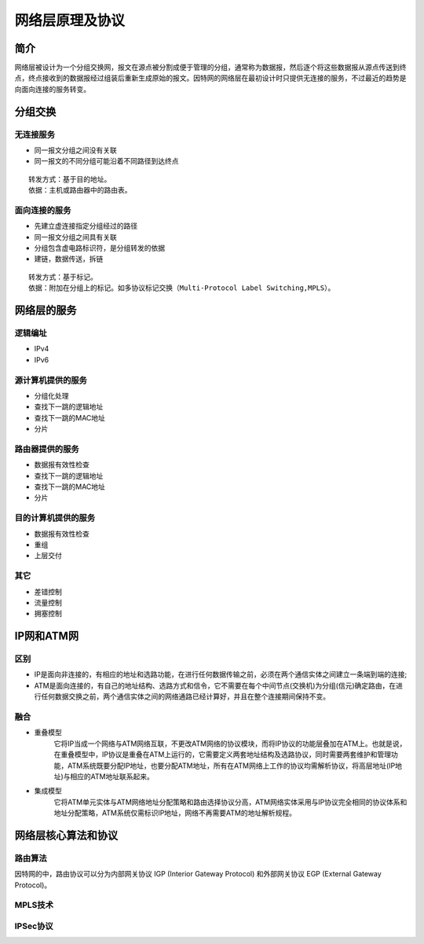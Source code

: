网络层原理及协议
========================================

简介
----------------------------------------
网络层被设计为一个分组交换网，报文在源点被分割成便于管理的分组，通常称为数据报，然后逐个将这些数据报从源点传送到终点，终点接收到的数据报经过组装后重新生成原始的报文。因特网的网络层在最初设计时只提供无连接的服务，不过最近的趋势是向面向连接的服务转变。

分组交换
----------------------------------------

无连接服务
~~~~~~~~~~~~~~~~~~~~~~~~~~~~~~~~~~~~~~~~
- 同一报文分组之间没有关联
- 同一报文的不同分组可能沿着不同路径到达终点

::

	转发方式：基于目的地址。
	依据：主机或路由器中的路由表。

面向连接的服务
~~~~~~~~~~~~~~~~~~~~~~~~~~~~~~~~~~~~~~~~
- 先建立虚连接指定分组经过的路径
- 同一报文分组之间具有关联
- 分组包含虚电路标识符，是分组转发的依据
- 建链，数据传送，拆链

::

	转发方式：基于标记。
	依据：附加在分组上的标记。如多协议标记交换（Multi-Protocol Label Switching,MPLS）。

网络层的服务
----------------------------------------

逻辑编址
~~~~~~~~~~~~~~~~~~~~~~~~~~~~~~~~~~~~~~~~
- IPv4
- IPv6

源计算机提供的服务
~~~~~~~~~~~~~~~~~~~~~~~~~~~~~~~~~~~~~~~~
- 分组化处理
- 查找下一跳的逻辑地址
- 查找下一跳的MAC地址
- 分片

路由器提供的服务
~~~~~~~~~~~~~~~~~~~~~~~~~~~~~~~~~~~~~~~~
- 数据报有效性检查
- 查找下一跳的逻辑地址
- 查找下一跳的MAC地址
- 分片

目的计算机提供的服务
~~~~~~~~~~~~~~~~~~~~~~~~~~~~~~~~~~~~~~~~
- 数据报有效性检查
- 重组
- 上层交付

其它
~~~~~~~~~~~~~~~~~~~~~~~~~~~~~~~~~~~~~~~~
- 差错控制
- 流量控制
- 拥塞控制

IP网和ATM网
----------------------------------------

区别
~~~~~~~~~~~~~~~~~~~~~~~~~~~~~~~~~~~~~~~~
- IP是面向非连接的，有相应的地址和选路功能，在进行任何数据传输之前，必须在两个通信实体之间建立一条端到端的连接;
- ATM是面向连接的，有自己的地址结构、选路方式和信令，它不需要在每个中间节点(交换机)为分组(信元)确定路由，在进行任何数据交换之前，两个通信实体之间的网络通路已经计算好，并且在整个连接期间保持不变。

融合
~~~~~~~~~~~~~~~~~~~~~~~~~~~~~~~~~~~~~~~~
- 重叠模型
	它将IP当成一个网络与ATM网络互联，不更改ATM网络的协议模块，而将IP协议的功能层叠加在ATM上。也就是说，在重叠模型中，IP协议是重叠在ATM上运行的，它需要定义两套地址结构及选路协议，同时需要两套维护和管理功能，ATM系统既要分配IP地址，也要分配ATM地址，所有在ATM网络上工作的协议均需解析协议，将高层地址(IP地址)与相应的ATM地址联系起来。

- 集成模型
	它将ATM单元实体与ATM网络地址分配策略和路由选择协议分高，ATM网络实体采用与IP协议完全相同的协议体系和地址分配策略，ATM系统仅需标识IP地址，网络不再需要ATM的地址解析规程。

网络层核心算法和协议
----------------------------------------

路由算法
~~~~~~~~~~~~~~~~~~~~~~~~~~~~~~~~~~~~~~~~
因特网的中，路由协议可以分为内部网关协议 IGP (Interior Gateway Protocol) 和外部网关协议 EGP (External Gateway Protocol)。

MPLS技术
~~~~~~~~~~~~~~~~~~~~~~~~~~~~~~~~~~~~~~~~

IPSec协议
~~~~~~~~~~~~~~~~~~~~~~~~~~~~~~~~~~~~~~~~